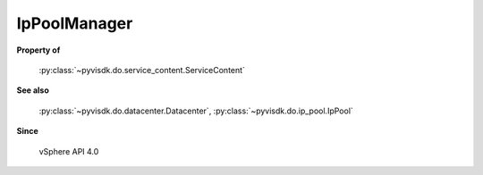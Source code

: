 
================================================================================
IpPoolManager
================================================================================


**Property of**
    
    :py:class:`~pyvisdk.do.service_content.ServiceContent`
    
**See also**
    
    :py:class:`~pyvisdk.do.datacenter.Datacenter`,
    :py:class:`~pyvisdk.do.ip_pool.IpPool`
    
**Since**
    
    vSphere API 4.0
    
.. 'autoclass':: pyvisdk.mo.ip_pool_manager.IpPoolManager
    :members:
    :inherited-members: